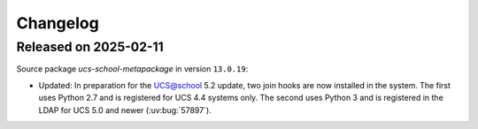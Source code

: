 .. SPDX-FileCopyrightText: 2021-2024 Univention GmbH
..
.. SPDX-License-Identifier: AGPL-3.0-only

.. _changelog-changelogs:

*********
Changelog
*********

.. _changelog-ucsschool-2025-02-03:

Released on 2025-02-11
======================

Source package *ucs-school-metapackage* in version ``13.0.19``:

* Updated: In preparation for the UCS@school 5.2 update, two join hooks are now installed in the system. The first uses Python 2.7 and is registered for UCS 4.4 systems only. The second uses Python 3 and is registered in the LDAP for UCS 5.0 and newer (:uv:bug:`57897`).
